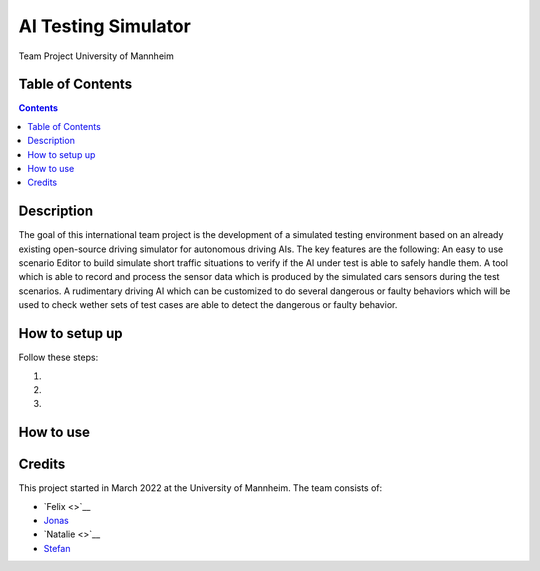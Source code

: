 AI Testing Simulator
------------------------------------------

Team Project University of Mannheim

Table of Contents
#################

.. contents::

Description
###########

The goal of this international team project is the development of a simulated testing environment based on an already existing open-source driving simulator for autonomous driving AIs. The key features are the following: An easy to use scenario Editor to build simulate short traffic situations to verify if the AI under test is able to safely handle them. A tool which is able to record and process the sensor data which is produced by the simulated cars sensors during the test scenarios. A rudimentary driving AI which can be customized to do several dangerous or faulty behaviors which will be used to check wether sets of test cases are able to detect the dangerous or faulty behavior.

How to setup up
################

Follow these steps:

1. 

2. 

3. 

How to use
##########



Credits
#######

This project started in March 2022 at the University of Mannheim.
The team consists of:

* `Felix <>`__
* `Jonas <https://github.com/jodi106/>`__
* `Natalie <>`__
* `Stefan <https://github.com/StayFN/>`__
